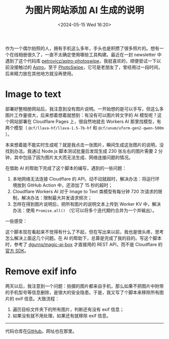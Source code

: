 #+TITLE: 为图片网站添加 AI 生成的说明
#+DATE: <2024-05-15 Wed 16:20>
#+TAGS[]: 技术 Cloudflare img.tianheg.org

作为一个偶尔拍照的人，拥有手机这么多年，手头也是积攒了很多照片的。想有一个在线相册很久了，一直不太确定使用哪些工具构建。最近在一封 newsletter 中遇到了这个代码库 [[https://github.com/petrovicz/astro-photoswipe][petrovicz/astro-photoswipe]]，我挺喜欢的，顺便尝试一下以前没接触过的 [[https://astro.build/][Astro]]。至于 [[https://photoswipe.com/][PhotoSwipe]]，它可是老朋友了，曾经用过一段时间，后来精力放在其他地方就没再使用。

* Image to text

部署好整相册网站后，我注意到没有图片说明。一开始想的是可以手写，但这么多图片工作量很大，后来想着想着就想到：有没有可以图片转文字的 AI 模型呢？这个网站部署在 Cloudflare Pages 上，很自然地就去 Workers AI 那里找模型，有两个模型（ =@cf/llava-hf/llava-1.5-7b-hf=  和 =@cf/unum/uform-gen2-qwen-500m= ）。

本来想着能不能实时生成呢？就是我点击一张图片，瞬间生成这张图片的说明，没找到办法。我通过 Node.js 脚本测试批量后发现生成 230 张左右的图片需要 2 分钟，其中包括了因为图片太大而无法生成、网络连接问题的情况。

在借助 AI 的帮助下完成了这个脚本的编写，遇到的一些问题：

1. 本地网络无法连接 Cloudflare 的 API，动不动就超时，解决办法：将运行环境放到 GitHub Action 中，还添加了 15 秒的超时；
2. Cloudflare Workers AI 对于 Image to Text 类模型有每分钟 720 次请求的限制，解决办法：限制最大并发请求频次；
3. 怎样在得到图片说明后，把所有图片的说明文本上传到 Worker KV 中，解决办法：使用 =Promise.all()= （它可以将多个迭代期约合并为一个并输出）。

一些感受：

这个脚本现在看起来不觉得有什么了不起，但在写出来以前，我也是很头疼，思考怎么解决上面这几个问题。在 AI 的帮助下，总算是完成了我的目的。写这个脚本时，参考了 [[https://github.com/dgurns/magic-ai-box][dgurns/magic-ai-box]] 才直接用的 REST API，而不是 Cloudflare 的[[https://github.com/cloudflare/cloudflare-typescript][官方 SDK]]。

* Remove exif info

两天以后，我注意到一个问题：拍摄的图片都来自手机，那么如果不把图片中附带的手机型号等信息删除，是很大的安全隐患。于是，我又写了个脚本来移除所有图片的 exif 信息。大致流程：

1. 遍历目标文件夹下的所有图片，判断还有没有 exif 信息；
2. 如果没有就不用处理，如果还有就移除 exif 信息。

-----

代码仓库在[[https://github.com/tianheg/img][GitHub]]。网址也在那里。
